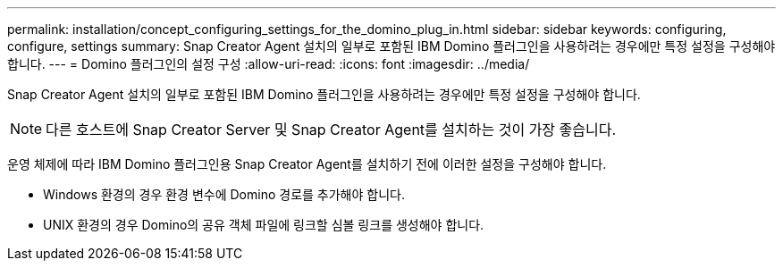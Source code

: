 ---
permalink: installation/concept_configuring_settings_for_the_domino_plug_in.html 
sidebar: sidebar 
keywords: configuring, configure, settings 
summary: Snap Creator Agent 설치의 일부로 포함된 IBM Domino 플러그인을 사용하려는 경우에만 특정 설정을 구성해야 합니다. 
---
= Domino 플러그인의 설정 구성
:allow-uri-read: 
:icons: font
:imagesdir: ../media/


[role="lead"]
Snap Creator Agent 설치의 일부로 포함된 IBM Domino 플러그인을 사용하려는 경우에만 특정 설정을 구성해야 합니다.


NOTE: 다른 호스트에 Snap Creator Server 및 Snap Creator Agent를 설치하는 것이 가장 좋습니다.

운영 체제에 따라 IBM Domino 플러그인용 Snap Creator Agent를 설치하기 전에 이러한 설정을 구성해야 합니다.

* Windows 환경의 경우 환경 변수에 Domino 경로를 추가해야 합니다.
* UNIX 환경의 경우 Domino의 공유 객체 파일에 링크할 심볼 링크를 생성해야 합니다.

